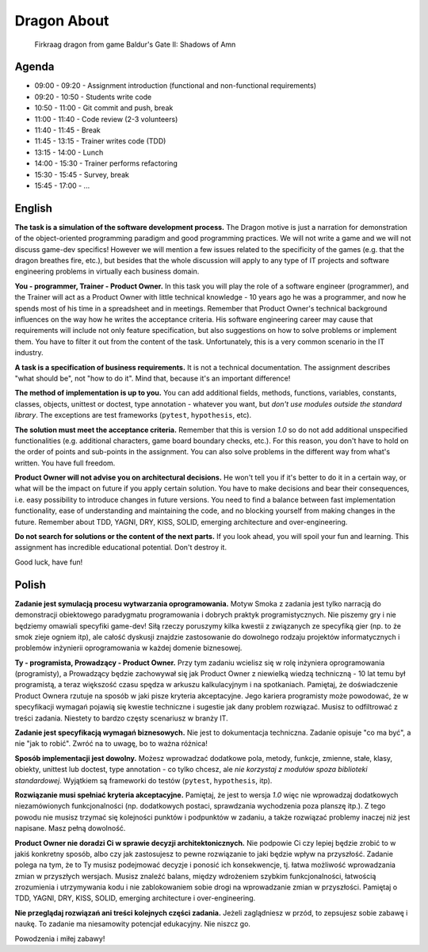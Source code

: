 Dragon About
============
.. figure:: img/dragon.gif

    Firkraag dragon from game Baldur's Gate II: Shadows of Amn


Agenda
------
* 09:00 - 09:20 - Assignment introduction (functional and non-functional requirements)
* 09:20 - 10:50 - Students write code
* 10:50 - 11:00 - Git commit and push, break
* 11:00 - 11:40 - Code review (2-3 volunteers)
* 11:40 - 11:45 - Break
* 11:45 - 13:15 - Trainer writes code (TDD)
* 13:15 - 14:00 - Lunch
* 14:00 - 15:30 - Trainer performs refactoring
* 15:30 - 15:45 - Survey, break
* 15:45 - 17:00 - ...


English
-------
**The task is a simulation of the software development process.**
The Dragon motive is just a narration for demonstration of the object-oriented
programming paradigm and good programming practices. We will not write
a game and we will not discuss game-dev specifics! However we will mention
a few issues related to the specificity of the games (e.g. that the dragon
breathes fire, etc.), but besides that the whole discussion will apply to
any type of IT projects and software engineering problems in virtually each
business domain.

**You - programmer, Trainer - Product Owner.**
In this task you will play the role of a software engineer (programmer),
and the Trainer will act as a Product Owner with little technical knowledge
- 10 years ago he was a programmer, and now he spends most of his time
in a spreadsheet and in meetings. Remember that Product Owner's technical
background influences on the way how he writes the acceptance criteria.
His software engineering career may cause that requirements will include
not only feature specification, but also suggestions on how to solve problems
or implement them. You have to filter it out from the content of the task.
Unfortunately, this is a very common scenario in the IT industry.

**A task is a specification of business requirements.**
It is not a technical documentation. The assignment describes "what should be",
not "how to do it". Mind that, because it's an important difference!

**The method of implementation is up to you.**
You can add additional fields, methods, functions, variables, constants,
classes, objects, unittest or doctest, type annotation - whatever
you want, but `don't use modules outside the standard library`.
The exceptions are test frameworks (``pytest``, ``hypothesis``, etc).

**The solution must meet the acceptance criteria.**
Remember that this is version `1.0` so do not add additional
unspecified functionalities (e.g. additional characters, game board
boundary checks, etc.). For this reason, you don't have to hold on
the order of points and sub-points in the assignment. You can also
solve problems in the different way from what's written.
You have full freedom.

**Product Owner will not advise you on architectural decisions.**
He won't tell you if it's better to do it in a certain way, or what will
be the impact on future if you apply certain solution. You have to make
decisions and bear their consequences, i.e. easy possibility to introduce
changes in future versions. You need to find a balance between fast
implementation functionality, ease of understanding and maintaining the code,
and no blocking yourself from making changes in the future. Remember about
TDD, YAGNI, DRY, KISS, SOLID, emerging architecture and over-engineering.

**Do not search for solutions or the content of the next parts.**
If you look ahead, you will spoil your fun and learning. This assignment
has incredible educational potential. Don't destroy it.

Good luck, have fun!


Polish
------
**Zadanie jest symulacją procesu wytwarzania oprogramowania.**
Motyw Smoka z zadania jest tylko narracją do demonstracji obiektowego
paradygmatu programowania i dobrych praktyk programistycznych. Nie piszemy
gry i nie będziemy omawiali specyfiki game-dev! Siłą rzeczy poruszymy kilka
kwestii z związanych ze specyfiką gier (np. to że smok zieje ogniem itp),
ale całość dyskusji znajdzie zastosowanie do dowolnego rodzaju projektów
informatycznych i problemów inżynierii oprogramowania w każdej domenie
biznesowej.

**Ty - programista, Prowadzący - Product Owner.**
Przy tym zadaniu wcielisz się w rolę inżyniera oprogramowania (programisty),
a Prowadzący będzie zachowywał się jak Product Owner z niewielką wiedzą
techniczną - 10 lat temu był programistą, a teraz większość czasu spędza
w arkuszu kalkulacyjnym i na spotkaniach. Pamiętaj, że doświadczenie Product
Ownera rzutuje na sposób w jaki pisze kryteria akceptacyjne. Jego kariera
programisty może powodować, że w specyfikacji wymagań pojawią się kwestie
techniczne i sugestie jak dany problem rozwiązać. Musisz to odfiltrować
z treści zadania. Niestety to bardzo częsty scenariusz w branży IT.

**Zadanie jest specyfikacją wymagań biznesowych.**
Nie jest to dokumentacja techniczna. Zadanie opisuje "co ma być",
a nie "jak to robić". Zwróć na to uwagę, bo to ważna różnica!

**Sposób implementacji jest dowolny.**
Możesz wprowadzać dodatkowe pola, metody, funkcje, zmienne, stałe,
klasy, obiekty, unittest lub doctest, type annotation - co tylko
chcesz, ale `nie korzystaj z modułów spoza biblioteki standardowej`.
Wyjątkiem są frameworki do testów (``pytest``, ``hypothesis``, itp).

**Rozwiązanie musi spełniać kryteria akceptacyjne.**
Pamiętaj, że jest to wersja `1.0` więc nie wprowadzaj dodatkowych
niezamówionych funkcjonalności (np. dodatkowych postaci, sprawdzania
wychodzenia poza planszę itp.). Z tego powodu nie musisz trzymać się
kolejności punktów i podpunktów w zadaniu, a także rozwiązać problemy
inaczej niż jest napisane. Masz pełną dowolność.

**Product Owner nie doradzi Ci w sprawie decyzji architektonicznych.**
Nie podpowie Ci czy lepiej będzie zrobić to w jakiś konkretny sposób,
albo czy jak zastosujesz to pewne rozwiązanie to jaki będzie wpływ na
przyszłość. Zadanie polega na tym, że to Ty musisz podejmować decyzje
i ponosić ich konsekwencje, tj. łatwa możliwość wprowadzania zmian w
przyszłych wersjach. Musisz znaleźć balans, między wdrożeniem szybkim
funkcjonalności, łatwością zrozumienia i utrzymywania kodu i nie
zablokowaniem sobie drogi na wprowadzanie zmian w przyszłości.
Pamiętaj o TDD, YAGNI, DRY, KISS, SOLID, emerging architecture
i over-engineering.

**Nie przeglądaj rozwiązań ani treści kolejnych części zadania.**
Jeżeli zaglądniesz w przód, to zepsujesz sobie zabawę i naukę.
To zadanie ma niesamowity potencjał edukacyjny. Nie niszcz go.

Powodzenia i miłej zabawy!
